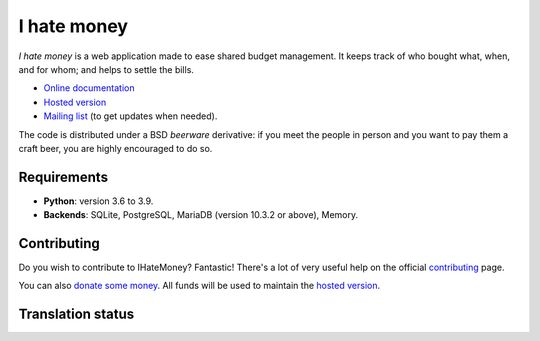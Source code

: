 I hate money
############

.. image:: https://github.com/spiral-project/ihatemoney/actions/workflows/test-docs.yml/badge.svg
   :target: https://github.com/spiral-project/ihatemoney/actions/workflows/test-docs.yml
   :alt: GitHub Actions Status

.. image:: https://hosted.weblate.org/widgets/i-hate-money/-/i-hate-money/svg-badge.svg
   :target: https://hosted.weblate.org/engage/i-hate-money/?utm_source=widget
   :alt: Translation status from Weblate

.. image:: https://img.shields.io/liberapay/receives/IHateMoney.svg?logo=liberapay
   :target: https://liberapay.com/IHateMoney/donate
   :alt: Donate

.. image:: https://img.shields.io/badge/-Docker%20image-black?logo=docker
   :target: https://hub.docker.com/r/ihatemoney/ihatemoney/general
   :alt: Docker image


*I hate money* is a web application made to ease shared budget management.
It keeps track of who bought what, when, and for whom; and helps to settle the
bills.

* `Online documentation <https://ihatemoney.readthedocs.io>`_
* `Hosted version <https://ihatemoney.org>`_
* `Mailing list <https://mailman.alwaysdata.com/postorius/lists/info.ihatemoney.org/>`_
  (to get updates when needed).

The code is distributed under a BSD *beerware* derivative: if you meet the
people in person and you want to pay them a craft beer, you are highly
encouraged to do so.

Requirements
============

* **Python**: version 3.6 to 3.9.
* **Backends**: SQLite, PostgreSQL, MariaDB (version 10.3.2 or above), Memory.

Contributing
============

Do you wish to contribute to IHateMoney? Fantastic! There's a lot of very
useful help on the official `contributing
<https://ihatemoney.readthedocs.io/en/latest/contributing.html>`_ page.

You can also `donate some money <https://liberapay.com/IHateMoney/donate>`_. All funds will be used to maintain the `hosted version <https://ihatemoney.org>`_.

Translation status
==================

.. image:: https://hosted.weblate.org/widgets/i-hate-money/-/i-hate-money/multi-blue.svg
   :target: https://hosted.weblate.org/engage/i-hate-money/?utm_source=widget
   :alt: Translation status for each language

